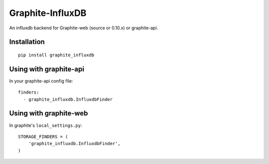 Graphite-InfluxDB
=================

An influxdb backend for Graphite-web (source or 0.10.x) or graphite-api.

Installation
------------

::

    pip install graphite_influxdb

Using with graphite-api
-----------------------

In your graphite-api config file::

    finders:
      - graphite_influxdb.InfluxdbFinder

Using with graphite-web
-----------------------

In graphite's ``local_settings.py``::

    STORAGE_FINDERS = (
        'graphite_influxdb.InfluxdbFinder',
    )
